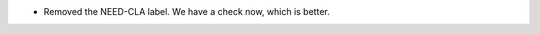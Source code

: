.. A new scriv changelog fragment.

- Removed the NEED-CLA label. We have a check now, which is better.
